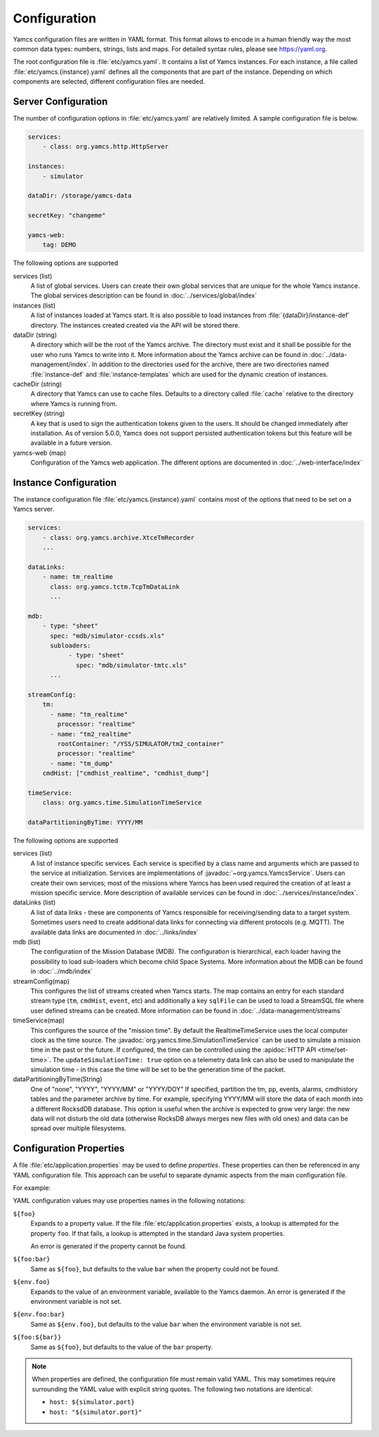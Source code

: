 Configuration
=============

Yamcs configuration files are written in YAML format. This format allows to encode in a human friendly way the most common data types: numbers, strings, lists and maps. For detailed syntax rules, please see https://yaml.org.

The root configuration file is :file:`etc/yamcs.yaml`. It contains a list of Yamcs instances. For each instance, a file called :file:`etc/yamcs.{instance}.yaml` defines all the components that are part of the instance. Depending on which components are selected, different configuration files are needed.


Server Configuration
--------------------

The number of configuration options in :file:`etc/yamcs.yaml` are relatively limited. A sample configuration file is below.

.. code-block:: yaml

    services:
        - class: org.yamcs.http.HttpServer

    instances:
        - simulator

    dataDir: /storage/yamcs-data

    secretKey: "changeme"

    yamcs-web:
        tag: DEMO

The following options are supported

services (list)
    A list of global services. Users can create their own global services that are unique for the whole Yamcs instance. The global services description can be found in :doc:`../services/global/index`
  
instances (list)
    A list of instances loaded at Yamcs start. It is also possible to load instances from :file:`{dataDir}/instance-def` directory. The instances created created via the API will be stored there.
    
dataDir (string)
    A directory which will be the root of the Yamcs archive. The directory must exist and it shall be possible for the user who runs Yamcs to write into it. More information about the Yamcs archive can be found in :doc:`../data-management/index`.
    In addition to the directories used for the archive, there are two directories named :file:`instance-def` and :file:`instance-templates` which are used for the dynamic creation of instances.

cacheDir (string)
    A directory that Yamcs can use to cache files. Defaults to a directory called :file:`cache` relative to the directory where Yamcs is running from.

secretKey (string)
    A key that is used to sign the authentication tokens given to the users. It should be changed immediately after installation. As of version 5.0.0, Yamcs does not support persisted authentication tokens but this feature will be available in a future version. 

yamcs-web (map)
    Configuration of the Yamcs web application. The different options are documented in :doc:`../web-interface/index`
    
        
Instance Configuration
----------------------

The instance configuration file :file:`etc/yamcs.{instance}.yaml` contains most of the options that need to be set on a Yamcs server.

.. code-block:: yaml
    
    services:
        - class: org.yamcs.archive.XtceTmRecorder
        ...

    dataLinks:
        - name: tm_realtime
          class: org.yamcs.tctm.TcpTmDataLink
          ...

    mdb:
        - type: "sheet"
          spec: "mdb/simulator-ccsds.xls"
          subloaders:
               - type: "sheet"
                 spec: "mdb/simulator-tmtc.xls"
          ...

    streamConfig:
        tm:
          - name: "tm_realtime"
            processor: "realtime"
          - name: "tm2_realtime"
            rootContainer: "/YSS/SIMULATOR/tm2_container"
            processor: "realtime"
          - name: "tm_dump"
        cmdHist: ["cmdhist_realtime", "cmdhist_dump"]

    timeService:
        class: org.yamcs.time.SimulationTimeService
    
    dataPartitioningByTime: YYYY/MM



The following options are supported

services (list)
    A list of instance specific services. Each service is specified by a class name and arguments which are passed to the service at initialization. Services are implementations of :javadoc:`~org.yamcs.YamcsService`. Users can create their own services; most of the missions where Yamcs has been used required the creation of at least a mission specific service. More description of available services can be found in :doc:`../services/instance/index`.
         
dataLinks (list)
    A list of data links - these are components of Yamcs responsible for receiving/sending data to a target system. Sometimes users need to create additional data links for connecting via different protocols (e.g. MQTT). The available data links are documented in :doc:`../links/index`
    
mdb (list)
    The configuration of the Mission Database (MDB). The configuration is hierarchical, each loader having the possibility to load sub-loaders which become child Space Systems. More information about the MDB can be found in :doc:`../mdb/index`
    
streamConfig(map)
    This configures the list of streams created when Yamcs starts. The map contains an entry for each standard stream type (``tm``, ``cmdHist``, ``event``, etc) and additionally a key ``sqlFile`` can be used to load a StreamSQL file where user defined streams can be created. More information can be found in :doc:`../data-management/streams`
    
timeService(map)
    This configures the source of the "mission time". By default the RealtimeTimeService uses the local computer clock as the time source. The :javadoc:`org.yamcs.time.SimulationTimeService` can be used to simulate a mission time in the past or the future. If configured, the time can be controlled using the :apidoc:`HTTP API <time/set-time>`. The ``updateSimulationTime: true`` option on a telemetry data link can also be used to manipulate the simulation time - in this case the time will be set to be the generation time of the packet.
    
dataPartitioningByTime(String)
    One of "none", "YYYY", "YYYY/MM" or "YYYY/DOY"
    If specified, partition the tm, pp, events, alarms, cmdhistory tables and the parameter archive by time. For example, specifying YYYY/MM will store the data of each month into a different RocksdDB database. This option is useful when the archive is expected to grow very large: the new data will not disturb the old data (otherwise RocksDB always merges new files with old ones) and data can be spread over multiple filesystems. 


Configuration Properties
------------------------

A file :file:`etc/application.properties` may be used to define *properties*. These properties can then be referenced in any YAML configuration file. This approach can be useful to separate dynamic aspects from the main configuration file.

For example:

.. code-block:: properties
    :caption: :file:`etc/application.properties`

    # IP address of some simulator
    simulator.host = 192.168.77.7
    simulator.port = 10015

.. code-block:: yaml
    :caption: :file:`etc/yamcs.{instance}.yaml`

    dataLinks:
      - name: tm-in
        class: org.yamcs.tctm.TcpTmDataLink
        stream: tm_realtime
        host: ${simulator.host:localhost}
        port: ${simulator.port}

YAML configuration values may use properties names in the following notations:

``${foo}``
    Expands to a property value. If the file :file:`etc/application.properties` exists, a lookup is attempted for the property ``foo``. If that fails, a lookup is attempted in the standard Java system properties.

    An error is generated if the property cannot be found.

``${foo:bar}``
    Same as ``${foo}``, but defaults to the value ``bar`` when the property could not be found.

``${env.foo}``
    Expands to the value of an environment variable, available to the Yamcs daemon. An error is generated if the environment variable is not set.

``${env.foo:bar}``
    Same as ``${env.foo}``, but defaults to the value ``bar`` when the environment variable is not set.

``${foo:${bar}}``
    Same as ``${foo}``, but defaults to the value of the ``bar`` property.

.. note::
    When properties are defined, the configuration file must remain valid YAML. This may sometimes require surrounding the YAML value with explicit string quotes. The following two notations are identical:

    * ``host: ${simulator.port}``
    * ``host: "${simulator.port}"``
